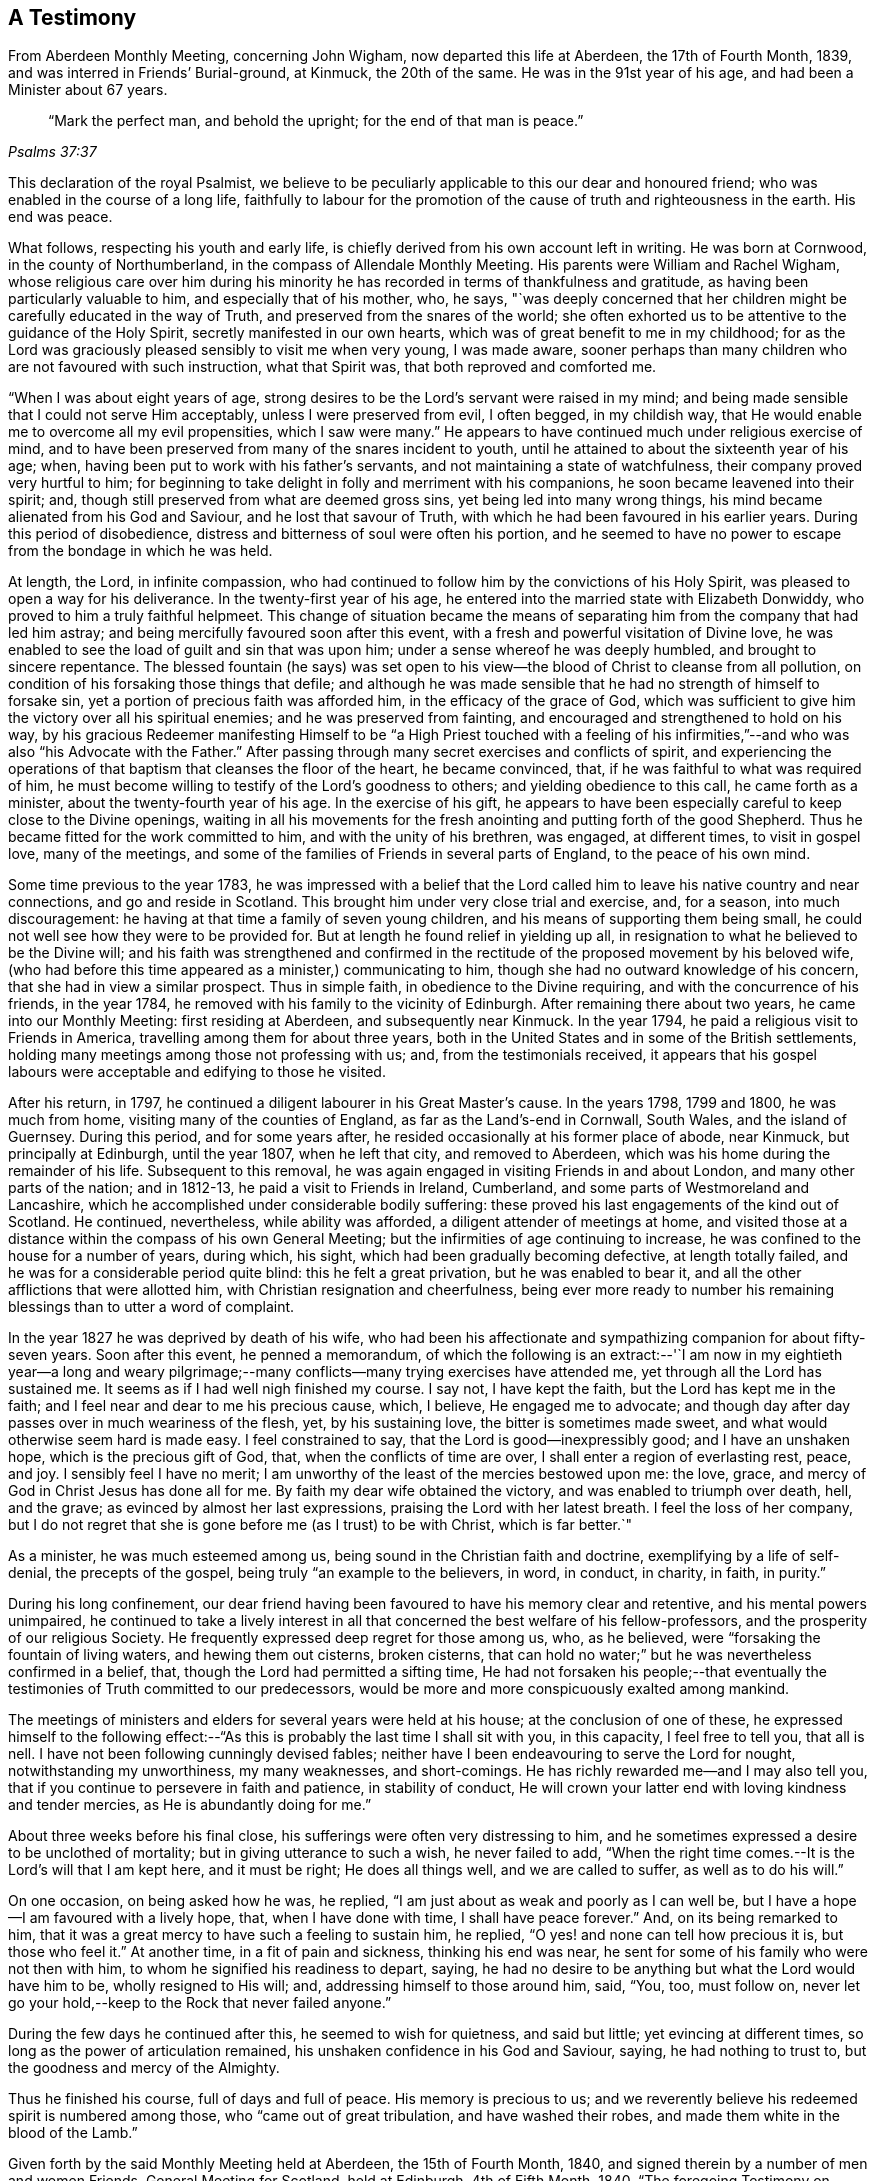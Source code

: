== A Testimony

[.chapter-subtitle--blurb]
From Aberdeen Monthly Meeting, concerning John Wigham,
now departed this life at Aberdeen, the 17th of Fourth Month, 1839,
and was interred in Friends`' Burial-ground, at Kinmuck, the 20th of the same.
He was in the 91st year of his age, and had been a Minister about 67 years.

[quote.scripture, ,Psalms 37:37]
____

"`Mark the perfect man, and behold the upright; for the end of that man is peace.`"
____

This declaration of the royal Psalmist,
we believe to be peculiarly applicable to this our dear and honoured friend;
who was enabled in the course of a long life,
faithfully to labour for the promotion of the
cause of truth and righteousness in the earth.
His end was peace.

What follows, respecting his youth and early life,
is chiefly derived from his own account left in writing.
He was born at Cornwood, in the county of Northumberland,
in the compass of Allendale Monthly Meeting.
His parents were William and Rachel Wigham,
whose religious care over him during his minority he
has recorded in terms of thankfulness and gratitude,
as having been particularly valuable to him, and especially that of his mother, who,
he says,
"`was deeply concerned that her children might be carefully educated in the way of Truth,
and preserved from the snares of the world;
she often exhorted us to be attentive to the guidance of the Holy Spirit,
secretly manifested in our own hearts, which was of great benefit to me in my childhood;
for as the Lord was graciously pleased sensibly to visit me when very young,
I was made aware,
sooner perhaps than many children who are not favoured with such instruction,
what that Spirit was, that both reproved and comforted me.

"`When I was about eight years of age,
strong desires to be the Lord`'s servant were raised in my mind;
and being made sensible that I could not serve Him acceptably,
unless I were preserved from evil, I often begged, in my childish way,
that He would enable me to overcome all my evil propensities, which I saw were many.`"
He appears to have continued much under religious exercise of mind,
and to have been preserved from many of the snares incident to youth,
until he attained to about the sixteenth year of his age; when,
having been put to work with his father`'s servants,
and not maintaining a state of watchfulness, their company proved very hurtful to him;
for beginning to take delight in folly and merriment with his companions,
he soon became leavened into their spirit; and,
though still preserved from what are deemed gross sins,
yet being led into many wrong things, his mind became alienated from his God and Saviour,
and he lost that savour of Truth, with which he had been favoured in his earlier years.
During this period of disobedience,
distress and bitterness of soul were often his portion,
and he seemed to have no power to escape from the bondage in which he was held.

At length, the Lord, in infinite compassion,
who had continued to follow him by the convictions of his Holy Spirit,
was pleased to open a way for his deliverance.
In the twenty-first year of his age,
he entered into the married state with Elizabeth Donwiddy,
who proved to him a truly faithful helpmeet.
This change of situation became the means of separating
him from the company that had led him astray;
and being mercifully favoured soon after this event,
with a fresh and powerful visitation of Divine love,
he was enabled to see the load of guilt and sin that was upon him;
under a sense whereof he was deeply humbled, and brought to sincere repentance.
The blessed fountain (he says) was set open to his view--the
blood of Christ to cleanse from all pollution,
on condition of his forsaking those things that defile;
and although he was made sensible that he had no strength of himself to forsake sin,
yet a portion of precious faith was afforded him, in the efficacy of the grace of God,
which was sufficient to give him the victory over all his spiritual enemies;
and he was preserved from fainting, and encouraged and strengthened to hold on his way,
by his gracious Redeemer manifesting Himself to be "`a High Priest touched with a
feeling of his infirmities,`"--and who was also "`his Advocate with the Father.`"
After passing through many secret exercises and conflicts of spirit,
and experiencing the operations of that baptism that cleanses the floor of the heart,
he became convinced, that, if he was faithful to what was required of him,
he must become willing to testify of the Lord`'s goodness to others;
and yielding obedience to this call, he came forth as a minister,
about the twenty-fourth year of his age.
In the exercise of his gift,
he appears to have been especially careful to keep close to the Divine openings,
waiting in all his movements for the fresh
anointing and putting forth of the good Shepherd.
Thus he became fitted for the work committed to him, and with the unity of his brethren,
was engaged, at different times, to visit in gospel love, many of the meetings,
and some of the families of Friends in several parts of England,
to the peace of his own mind.

Some time previous to the year 1783,
he was impressed with a belief that the Lord called him
to leave his native country and near connections,
and go and reside in Scotland.
This brought him under very close trial and exercise, and, for a season,
into much discouragement: he having at that time a family of seven young children,
and his means of supporting them being small,
he could not well see how they were to be provided for.
But at length he found relief in yielding up all,
in resignation to what he believed to be the Divine will;
and his faith was strengthened and confirmed in the
rectitude of the proposed movement by his beloved wife,
(who had before this time appeared as a minister,) communicating to him,
though she had no outward knowledge of his concern,
that she had in view a similar prospect.
Thus in simple faith, in obedience to the Divine requiring,
and with the concurrence of his friends, in the year 1784,
he removed with his family to the vicinity of Edinburgh.
After remaining there about two years, he came into our Monthly Meeting:
first residing at Aberdeen, and subsequently near Kinmuck.
In the year 1794, he paid a religious visit to Friends in America,
travelling among them for about three years,
both in the United States and in some of the British settlements,
holding many meetings among those not professing with us; and,
from the testimonials received,
it appears that his gospel labours were acceptable and edifying to those he visited.

After his return, in 1797, he continued a diligent labourer in his Great Master`'s cause.
In the years 1798, 1799 and 1800, he was much from home,
visiting many of the counties of England, as far as the Land`'s-end in Cornwall,
South Wales, and the island of Guernsey.
During this period, and for some years after,
he resided occasionally at his former place of abode, near Kinmuck,
but principally at Edinburgh, until the year 1807, when he left that city,
and removed to Aberdeen, which was his home during the remainder of his life.
Subsequent to this removal, he was again engaged in visiting Friends in and about London,
and many other parts of the nation; and in 1812-13,
he paid a visit to Friends in Ireland, Cumberland,
and some parts of Westmoreland and Lancashire,
which he accomplished under considerable bodily suffering:
these proved his last engagements of the kind out of Scotland.
He continued, nevertheless, while ability was afforded,
a diligent attender of meetings at home,
and visited those at a distance within the compass of his own General Meeting;
but the infirmities of age continuing to increase,
he was confined to the house for a number of years, during which, his sight,
which had been gradually becoming defective, at length totally failed,
and he was for a considerable period quite blind: this he felt a great privation,
but he was enabled to bear it, and all the other afflictions that were allotted him,
with Christian resignation and cheerfulness,
being ever more ready to number his remaining
blessings than to utter a word of complaint.

In the year 1827 he was deprived by death of his wife,
who had been his affectionate and sympathizing companion for about fifty-seven years.
Soon after this event, he penned a memorandum,
of which the following is an extract:--'`I am now in my eightieth year--a long and
weary pilgrimage;--many conflicts--many trying exercises have attended me,
yet through all the Lord has sustained me.
It seems as if I had well nigh finished my course.
I say not, I have kept the faith, but the Lord has kept me in the faith;
and I feel near and dear to me his precious cause, which, I believe,
He engaged me to advocate;
and though day after day passes over in much weariness of the flesh, yet,
by his sustaining love, the bitter is sometimes made sweet,
and what would otherwise seem hard is made easy.
I feel constrained to say, that the Lord is good--inexpressibly good;
and I have an unshaken hope, which is the precious gift of God, that,
when the conflicts of time are over, I shall enter a region of everlasting rest, peace,
and joy.
I sensibly feel I have no merit;
I am unworthy of the least of the mercies bestowed upon me: the love, grace,
and mercy of God in Christ Jesus has done all for me.
By faith my dear wife obtained the victory, and was enabled to triumph over death, hell,
and the grave; as evinced by almost her last expressions,
praising the Lord with her latest breath.
I feel the loss of her company,
but I do not regret that she is gone before me (as I trust) to be with Christ,
which is far better.`"

As a minister, he was much esteemed among us,
being sound in the Christian faith and doctrine, exemplifying by a life of self-denial,
the precepts of the gospel, being truly "`an example to the believers, in word,
in conduct, in charity, in faith, in purity.`"

During his long confinement,
our dear friend having been favoured to have his memory clear and retentive,
and his mental powers unimpaired,
he continued to take a lively interest in all that
concerned the best welfare of his fellow-professors,
and the prosperity of our religious Society.
He frequently expressed deep regret for those among us, who, as he believed,
were "`forsaking the fountain of living waters, and hewing them out cisterns,
broken cisterns, that can hold no water;`" but he was nevertheless confirmed in a belief,
that, though the Lord had permitted a sifting time,
He had not forsaken his people;--that eventually the
testimonies of Truth committed to our predecessors,
would be more and more conspicuously exalted among mankind.

The meetings of ministers and elders for several years were held at his house;
at the conclusion of one of these,
he expressed himself to the following effect:--"`As
this is probably the last time I shall sit with you,
in this capacity, I feel free to tell you, that all is nell.
I have not been following cunningly devised fables;
neither have I been endeavouring to serve the Lord for nought,
notwithstanding my unworthiness, my many weaknesses, and short-comings.
He has richly rewarded me--and I may also tell you,
that if you continue to persevere in faith and patience, in stability of conduct,
He will crown your latter end with loving kindness and tender mercies,
as He is abundantly doing for me.`"

About three weeks before his final close,
his sufferings were often very distressing to him,
and he sometimes expressed a desire to be unclothed of mortality;
but in giving utterance to such a wish, he never failed to add,
"`When the right time comes.--It is the Lord`'s will that I am kept here,
and it must be right; He does all things well, and we are called to suffer,
as well as to do his will.`"

On one occasion, on being asked how he was, he replied,
"`I am just about as weak and poorly as I can well be,
but I have a hope--I am favoured with a lively hope, that, when I have done with time,
I shall have peace forever.`"
And, on its being remarked to him,
that it was a great mercy to have such a feeling to sustain him, he replied,
"`O yes! and none can tell how precious it is, but those who feel it.`"
At another time, in a fit of pain and sickness, thinking his end was near,
he sent for some of his family who were not then with him,
to whom he signified his readiness to depart, saying,
he had no desire to be anything but what the Lord would have him to be,
wholly resigned to His will; and, addressing himself to those around him, said, "`You,
too, must follow on,
never let go your hold,--keep to the Rock that never failed anyone.`"

During the few days he continued after this, he seemed to wish for quietness,
and said but little; yet evincing at different times,
so long as the power of articulation remained,
his unshaken confidence in his God and Saviour, saying, he had nothing to trust to,
but the goodness and mercy of the Almighty.

Thus he finished his course, full of days and full of peace.
His memory is precious to us;
and we reverently believe his redeemed spirit is numbered among those,
who "`came out of great tribulation, and have washed their robes,
and made them white in the blood of the Lamb.`"

Given forth by the said Monthly Meeting held at Aberdeen, the 15th of Fourth Month, 1840,
and signed therein by a number of men and women Friends.
General Meeting for Scotland, held at Edinburgh, 4th of Fifth Month, 1840.
"`The foregoing Testimony on behalf of our late dear friend John Wigham,
has been received from Aberdeen Monthly Meeting, and being approved,
is signed on behalf of the meeting.`"

[.signed-section-signature]
William Miller, Clerk.

Signed in and on behalf of the women`'s meeting, held at the same time and place.

[.signed-section-signature]
Lucy Cruickshank, Clerk.

[.blurb]
=== The Testimony of Aberdeen Monthly Meeting concerning Elizabeth Wigham.

It having pleased the Lord to remove from a state of probation,
this our much beloved friend,
we deem it a duty incumbent on us to give forth a testimony respecting her.

She was born at Ambroseholm, near Carlisle, in the county of Cumberland, in the year 1748.
Of the early part of her life few incidents are
recollected which appear likely to afford instruction.
In 1769, she entered into the married state with our valued friend John Wigham,
then of Cornwood, within the compass of Allendale Monthly Meeting,
to whom she was a true helpmate for upwards of fifty-seven years.

A few years after her marriage, she came forth in public testimony,
having passed through much previous exercise,
and many deep baptisms under the Lord`'s preparing hand, for so important a work;
and by waiting carefully in humility for the openings of Truth, she grew in her gift,
and met with the unity of Friends in the exercise thereof.

About the year 1784, she united with her husband in a concern and belief,
that the Lord called them to leave their native country,
and to go and reside in Scotland;
which they did with the unity and concurrence of
the Monthly Meeting to which they belonged,
having then a family of seven children.
This with other movements in Scotland proved a great trial of their faith,
and subjected them to many privations and difficulties, to which she piously submitted,
trusting in Him, who she believed had called them to so great and weighty a service.
On her first removal into Scotland,
she resided in the neighbourhood of Edinburgh for about two years,
and afterwards came to live within the compass of this meeting;
and after a subsequent removal again to Edinburgh, in the year 1802,
she finally returned to us in 1807, and remained our member till her decease.

In the love of the gospel, and under an apprehension of duty,
she was at several times engaged, with the concurrence of her Monthly Meeting,
to visit the meetings of Friends in various parts of England;
and twice those in Wales and Ireland.
She also felt herself engaged several times to take up a
temporary residence within the limits of particular meetings:
these services were to her, we believe, rendered very weighty and awful;
yet she evinced her dedication, by yielding in faith and simple obedience;
thus furnishing an instructive and encouraging example to others,
who may be called to tread in a similar path.
On these occasions, as well as in her more distant travels, we have cause to believe,
that her gospel labours were to the satisfaction of those whom she visited,
and yielded the reward of peace to her own mind.

When not engaged in religious service from home,
a large family of children necessarily occupied much of her attention;
and she manifested an earnest and affectionate solicitude for their best interest,
being careful, as they advanced in years, to discourage everything in them,
which might lead from the simplicity of Truth.
Yet she did not allow these cares (important as
they are) to prevent her from going forth,
when and where, she believed her Divine Master called her;
and on her return from these engagements she cheerfully
entered again into her domestic concerns,
in which she was a pattern of industry and frugality.

She was a diligent attender of our religious meetings; and even in her declining years,
when labouring under the pressure of much bodily infirmity and weakness,
she was a striking example of perseverance in the performance of this important duty.

Her ministry was lively and fervent, and although not adorned with much learning,
was clear, sound, and pertinent; an evidence attending,
that it proceeded from the right spring.
In the exercise of her gift,
she was often favoured to speak with great clearness to
the states of those whom she addressed,
as many can testify, on whose minds she has left seals of her ministry.

During the forepart of her illness, she expressed but little;
indeed her day`'s work seemed to be done,
and that she only was waiting to be released from the shackles of mortality:
but it was evident to those about her, that her faith was fixed on the immutable Rock,
and her soul anchored on her God.
On one occasion, after a season of conflict,
she broke forth in the following expressions, "`O death! where is your sting?
O grave where is your victory?`"
and then added, "`I believe the grave will have no victory over me;
for the eternal God is my refuge, and his everlasting arm is underneath;
and that is more to me than thousands of gold and silver,
blessed and praised be his holy name.`"
At another time, she said to one of her children, "`I believe I am wearing away fast,
at least I hope so;`" and on taking leave said, "`Farewell my dear;
and may you fare well in the Lord your God;
and this is the desire of my heart for all my children.`"

As the tenor of her life appeared to breathe her Creator`'s praise;
so in her death we believe she was of the number of those,
who are said to have "`come out of great tribulation, and have washed their robes,
and made them white in the blood of the Lamb.`"
May we her survivors be animated by her example of dedication, so to follow her,
as she endeavoured to follow Christ,--that our end may be alike peaceful;
and that we may through redeeming love and mercy,
be admitted into an eternity of rest with the Lord,
where we have no doubt her purified spirit is entered.

She quietly departed this life at Aberdeen, the place of her residence,
on the 16th of the Fourth Month, 1827, and her remains were interred at Kinmuck,
on the 20th of the same.
She was in the seventy-ninth year of her age, and a minister upwards of fifty years.

Signed on behalf of our aforesaid meeting, held at Aberdeen, the 16th of Fourth Month,
1828.

[.signed-section-signature]
Jane Cruickshank.
Amos Cruickshank.
Barbara Wigham.
John Cruickshank.
Mary Gray.
Robert Gray.
Elizabeth Brantingham.
James Morris.
Hannah Wigham.
John Glenny, Clerk.
Barbara Johnston.
John Wigham.
Hannah Cruickshank, Clerk.
Amos Wigham.
Clerk.
George Brantingham, James Gray, John Robb.

The following friends, as also John Wigham,
were prevented from attending the meeting by indisposition,
but felt desirous to subscribe their names to the foregoing testimony, Alexander Robb,
William Joss, Elizabeth Glenny, Jane Robb, Margaret Robb, Sarah Cruickshank.

The foregoing Testimony having been read and
approved in the General Meeting for Scotland,
held at Edinburgh, this 28th day of Fourth Month, 1828, is signed in,
and on behalf thereof, by

[.signed-section-signature]
William Smeal, Jun., Clerk.

Signed, in and on behalf of the Women`'s Meeting.

[.signed-section-signature]
Jane Wigham, Clerk
